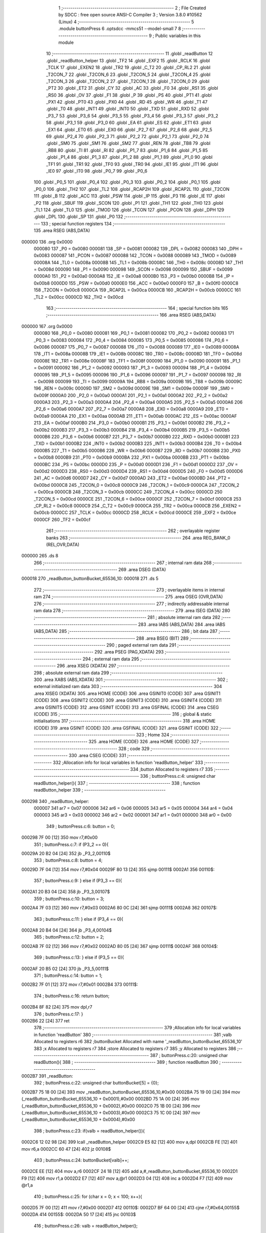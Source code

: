                                       1 ;--------------------------------------------------------
                                      2 ; File Created by SDCC : free open source ANSI-C Compiler
                                      3 ; Version 3.8.0 #10562 (Linux)
                                      4 ;--------------------------------------------------------
                                      5 	.module buttonPress
                                      6 	.optsdcc -mmcs51 --model-small
                                      7 	
                                      8 ;--------------------------------------------------------
                                      9 ; Public variables in this module
                                     10 ;--------------------------------------------------------
                                     11 	.globl _readButton
                                     12 	.globl _readButton_helper
                                     13 	.globl _TF2
                                     14 	.globl _EXF2
                                     15 	.globl _RCLK
                                     16 	.globl _TCLK
                                     17 	.globl _EXEN2
                                     18 	.globl _TR2
                                     19 	.globl _C_T2
                                     20 	.globl _CP_RL2
                                     21 	.globl _T2CON_7
                                     22 	.globl _T2CON_6
                                     23 	.globl _T2CON_5
                                     24 	.globl _T2CON_4
                                     25 	.globl _T2CON_3
                                     26 	.globl _T2CON_2
                                     27 	.globl _T2CON_1
                                     28 	.globl _T2CON_0
                                     29 	.globl _PT2
                                     30 	.globl _ET2
                                     31 	.globl _CY
                                     32 	.globl _AC
                                     33 	.globl _F0
                                     34 	.globl _RS1
                                     35 	.globl _RS0
                                     36 	.globl _OV
                                     37 	.globl _F1
                                     38 	.globl _P
                                     39 	.globl _PS
                                     40 	.globl _PT1
                                     41 	.globl _PX1
                                     42 	.globl _PT0
                                     43 	.globl _PX0
                                     44 	.globl _RD
                                     45 	.globl _WR
                                     46 	.globl _T1
                                     47 	.globl _T0
                                     48 	.globl _INT1
                                     49 	.globl _INT0
                                     50 	.globl _TXD
                                     51 	.globl _RXD
                                     52 	.globl _P3_7
                                     53 	.globl _P3_6
                                     54 	.globl _P3_5
                                     55 	.globl _P3_4
                                     56 	.globl _P3_3
                                     57 	.globl _P3_2
                                     58 	.globl _P3_1
                                     59 	.globl _P3_0
                                     60 	.globl _EA
                                     61 	.globl _ES
                                     62 	.globl _ET1
                                     63 	.globl _EX1
                                     64 	.globl _ET0
                                     65 	.globl _EX0
                                     66 	.globl _P2_7
                                     67 	.globl _P2_6
                                     68 	.globl _P2_5
                                     69 	.globl _P2_4
                                     70 	.globl _P2_3
                                     71 	.globl _P2_2
                                     72 	.globl _P2_1
                                     73 	.globl _P2_0
                                     74 	.globl _SM0
                                     75 	.globl _SM1
                                     76 	.globl _SM2
                                     77 	.globl _REN
                                     78 	.globl _TB8
                                     79 	.globl _RB8
                                     80 	.globl _TI
                                     81 	.globl _RI
                                     82 	.globl _P1_7
                                     83 	.globl _P1_6
                                     84 	.globl _P1_5
                                     85 	.globl _P1_4
                                     86 	.globl _P1_3
                                     87 	.globl _P1_2
                                     88 	.globl _P1_1
                                     89 	.globl _P1_0
                                     90 	.globl _TF1
                                     91 	.globl _TR1
                                     92 	.globl _TF0
                                     93 	.globl _TR0
                                     94 	.globl _IE1
                                     95 	.globl _IT1
                                     96 	.globl _IE0
                                     97 	.globl _IT0
                                     98 	.globl _P0_7
                                     99 	.globl _P0_6
                                    100 	.globl _P0_5
                                    101 	.globl _P0_4
                                    102 	.globl _P0_3
                                    103 	.globl _P0_2
                                    104 	.globl _P0_1
                                    105 	.globl _P0_0
                                    106 	.globl _TH2
                                    107 	.globl _TL2
                                    108 	.globl _RCAP2H
                                    109 	.globl _RCAP2L
                                    110 	.globl _T2CON
                                    111 	.globl _B
                                    112 	.globl _ACC
                                    113 	.globl _PSW
                                    114 	.globl _IP
                                    115 	.globl _P3
                                    116 	.globl _IE
                                    117 	.globl _P2
                                    118 	.globl _SBUF
                                    119 	.globl _SCON
                                    120 	.globl _P1
                                    121 	.globl _TH1
                                    122 	.globl _TH0
                                    123 	.globl _TL1
                                    124 	.globl _TL0
                                    125 	.globl _TMOD
                                    126 	.globl _TCON
                                    127 	.globl _PCON
                                    128 	.globl _DPH
                                    129 	.globl _DPL
                                    130 	.globl _SP
                                    131 	.globl _P0
                                    132 ;--------------------------------------------------------
                                    133 ; special function registers
                                    134 ;--------------------------------------------------------
                                    135 	.area RSEG    (ABS,DATA)
      000000                        136 	.org 0x0000
                           000080   137 _P0	=	0x0080
                           000081   138 _SP	=	0x0081
                           000082   139 _DPL	=	0x0082
                           000083   140 _DPH	=	0x0083
                           000087   141 _PCON	=	0x0087
                           000088   142 _TCON	=	0x0088
                           000089   143 _TMOD	=	0x0089
                           00008A   144 _TL0	=	0x008a
                           00008B   145 _TL1	=	0x008b
                           00008C   146 _TH0	=	0x008c
                           00008D   147 _TH1	=	0x008d
                           000090   148 _P1	=	0x0090
                           000098   149 _SCON	=	0x0098
                           000099   150 _SBUF	=	0x0099
                           0000A0   151 _P2	=	0x00a0
                           0000A8   152 _IE	=	0x00a8
                           0000B0   153 _P3	=	0x00b0
                           0000B8   154 _IP	=	0x00b8
                           0000D0   155 _PSW	=	0x00d0
                           0000E0   156 _ACC	=	0x00e0
                           0000F0   157 _B	=	0x00f0
                           0000C8   158 _T2CON	=	0x00c8
                           0000CA   159 _RCAP2L	=	0x00ca
                           0000CB   160 _RCAP2H	=	0x00cb
                           0000CC   161 _TL2	=	0x00cc
                           0000CD   162 _TH2	=	0x00cd
                                    163 ;--------------------------------------------------------
                                    164 ; special function bits
                                    165 ;--------------------------------------------------------
                                    166 	.area RSEG    (ABS,DATA)
      000000                        167 	.org 0x0000
                           000080   168 _P0_0	=	0x0080
                           000081   169 _P0_1	=	0x0081
                           000082   170 _P0_2	=	0x0082
                           000083   171 _P0_3	=	0x0083
                           000084   172 _P0_4	=	0x0084
                           000085   173 _P0_5	=	0x0085
                           000086   174 _P0_6	=	0x0086
                           000087   175 _P0_7	=	0x0087
                           000088   176 _IT0	=	0x0088
                           000089   177 _IE0	=	0x0089
                           00008A   178 _IT1	=	0x008a
                           00008B   179 _IE1	=	0x008b
                           00008C   180 _TR0	=	0x008c
                           00008D   181 _TF0	=	0x008d
                           00008E   182 _TR1	=	0x008e
                           00008F   183 _TF1	=	0x008f
                           000090   184 _P1_0	=	0x0090
                           000091   185 _P1_1	=	0x0091
                           000092   186 _P1_2	=	0x0092
                           000093   187 _P1_3	=	0x0093
                           000094   188 _P1_4	=	0x0094
                           000095   189 _P1_5	=	0x0095
                           000096   190 _P1_6	=	0x0096
                           000097   191 _P1_7	=	0x0097
                           000098   192 _RI	=	0x0098
                           000099   193 _TI	=	0x0099
                           00009A   194 _RB8	=	0x009a
                           00009B   195 _TB8	=	0x009b
                           00009C   196 _REN	=	0x009c
                           00009D   197 _SM2	=	0x009d
                           00009E   198 _SM1	=	0x009e
                           00009F   199 _SM0	=	0x009f
                           0000A0   200 _P2_0	=	0x00a0
                           0000A1   201 _P2_1	=	0x00a1
                           0000A2   202 _P2_2	=	0x00a2
                           0000A3   203 _P2_3	=	0x00a3
                           0000A4   204 _P2_4	=	0x00a4
                           0000A5   205 _P2_5	=	0x00a5
                           0000A6   206 _P2_6	=	0x00a6
                           0000A7   207 _P2_7	=	0x00a7
                           0000A8   208 _EX0	=	0x00a8
                           0000A9   209 _ET0	=	0x00a9
                           0000AA   210 _EX1	=	0x00aa
                           0000AB   211 _ET1	=	0x00ab
                           0000AC   212 _ES	=	0x00ac
                           0000AF   213 _EA	=	0x00af
                           0000B0   214 _P3_0	=	0x00b0
                           0000B1   215 _P3_1	=	0x00b1
                           0000B2   216 _P3_2	=	0x00b2
                           0000B3   217 _P3_3	=	0x00b3
                           0000B4   218 _P3_4	=	0x00b4
                           0000B5   219 _P3_5	=	0x00b5
                           0000B6   220 _P3_6	=	0x00b6
                           0000B7   221 _P3_7	=	0x00b7
                           0000B0   222 _RXD	=	0x00b0
                           0000B1   223 _TXD	=	0x00b1
                           0000B2   224 _INT0	=	0x00b2
                           0000B3   225 _INT1	=	0x00b3
                           0000B4   226 _T0	=	0x00b4
                           0000B5   227 _T1	=	0x00b5
                           0000B6   228 _WR	=	0x00b6
                           0000B7   229 _RD	=	0x00b7
                           0000B8   230 _PX0	=	0x00b8
                           0000B9   231 _PT0	=	0x00b9
                           0000BA   232 _PX1	=	0x00ba
                           0000BB   233 _PT1	=	0x00bb
                           0000BC   234 _PS	=	0x00bc
                           0000D0   235 _P	=	0x00d0
                           0000D1   236 _F1	=	0x00d1
                           0000D2   237 _OV	=	0x00d2
                           0000D3   238 _RS0	=	0x00d3
                           0000D4   239 _RS1	=	0x00d4
                           0000D5   240 _F0	=	0x00d5
                           0000D6   241 _AC	=	0x00d6
                           0000D7   242 _CY	=	0x00d7
                           0000AD   243 _ET2	=	0x00ad
                           0000BD   244 _PT2	=	0x00bd
                           0000C8   245 _T2CON_0	=	0x00c8
                           0000C9   246 _T2CON_1	=	0x00c9
                           0000CA   247 _T2CON_2	=	0x00ca
                           0000CB   248 _T2CON_3	=	0x00cb
                           0000CC   249 _T2CON_4	=	0x00cc
                           0000CD   250 _T2CON_5	=	0x00cd
                           0000CE   251 _T2CON_6	=	0x00ce
                           0000CF   252 _T2CON_7	=	0x00cf
                           0000C8   253 _CP_RL2	=	0x00c8
                           0000C9   254 _C_T2	=	0x00c9
                           0000CA   255 _TR2	=	0x00ca
                           0000CB   256 _EXEN2	=	0x00cb
                           0000CC   257 _TCLK	=	0x00cc
                           0000CD   258 _RCLK	=	0x00cd
                           0000CE   259 _EXF2	=	0x00ce
                           0000CF   260 _TF2	=	0x00cf
                                    261 ;--------------------------------------------------------
                                    262 ; overlayable register banks
                                    263 ;--------------------------------------------------------
                                    264 	.area REG_BANK_0	(REL,OVR,DATA)
      000000                        265 	.ds 8
                                    266 ;--------------------------------------------------------
                                    267 ; internal ram data
                                    268 ;--------------------------------------------------------
                                    269 	.area DSEG    (DATA)
      000018                        270 _readButton_buttonBucket_65536_10:
      000018                        271 	.ds 5
                                    272 ;--------------------------------------------------------
                                    273 ; overlayable items in internal ram 
                                    274 ;--------------------------------------------------------
                                    275 	.area	OSEG    (OVR,DATA)
                                    276 ;--------------------------------------------------------
                                    277 ; indirectly addressable internal ram data
                                    278 ;--------------------------------------------------------
                                    279 	.area ISEG    (DATA)
                                    280 ;--------------------------------------------------------
                                    281 ; absolute internal ram data
                                    282 ;--------------------------------------------------------
                                    283 	.area IABS    (ABS,DATA)
                                    284 	.area IABS    (ABS,DATA)
                                    285 ;--------------------------------------------------------
                                    286 ; bit data
                                    287 ;--------------------------------------------------------
                                    288 	.area BSEG    (BIT)
                                    289 ;--------------------------------------------------------
                                    290 ; paged external ram data
                                    291 ;--------------------------------------------------------
                                    292 	.area PSEG    (PAG,XDATA)
                                    293 ;--------------------------------------------------------
                                    294 ; external ram data
                                    295 ;--------------------------------------------------------
                                    296 	.area XSEG    (XDATA)
                                    297 ;--------------------------------------------------------
                                    298 ; absolute external ram data
                                    299 ;--------------------------------------------------------
                                    300 	.area XABS    (ABS,XDATA)
                                    301 ;--------------------------------------------------------
                                    302 ; external initialized ram data
                                    303 ;--------------------------------------------------------
                                    304 	.area XISEG   (XDATA)
                                    305 	.area HOME    (CODE)
                                    306 	.area GSINIT0 (CODE)
                                    307 	.area GSINIT1 (CODE)
                                    308 	.area GSINIT2 (CODE)
                                    309 	.area GSINIT3 (CODE)
                                    310 	.area GSINIT4 (CODE)
                                    311 	.area GSINIT5 (CODE)
                                    312 	.area GSINIT  (CODE)
                                    313 	.area GSFINAL (CODE)
                                    314 	.area CSEG    (CODE)
                                    315 ;--------------------------------------------------------
                                    316 ; global & static initialisations
                                    317 ;--------------------------------------------------------
                                    318 	.area HOME    (CODE)
                                    319 	.area GSINIT  (CODE)
                                    320 	.area GSFINAL (CODE)
                                    321 	.area GSINIT  (CODE)
                                    322 ;--------------------------------------------------------
                                    323 ; Home
                                    324 ;--------------------------------------------------------
                                    325 	.area HOME    (CODE)
                                    326 	.area HOME    (CODE)
                                    327 ;--------------------------------------------------------
                                    328 ; code
                                    329 ;--------------------------------------------------------
                                    330 	.area CSEG    (CODE)
                                    331 ;------------------------------------------------------------
                                    332 ;Allocation info for local variables in function 'readButton_helper'
                                    333 ;------------------------------------------------------------
                                    334 ;button                    Allocated to registers r7 
                                    335 ;------------------------------------------------------------
                                    336 ;	buttonPress.c:4: unsigned char readButton_helper(){
                                    337 ;	-----------------------------------------
                                    338 ;	 function readButton_helper
                                    339 ;	-----------------------------------------
      000298                        340 _readButton_helper:
                           000007   341 	ar7 = 0x07
                           000006   342 	ar6 = 0x06
                           000005   343 	ar5 = 0x05
                           000004   344 	ar4 = 0x04
                           000003   345 	ar3 = 0x03
                           000002   346 	ar2 = 0x02
                           000001   347 	ar1 = 0x01
                           000000   348 	ar0 = 0x00
                                    349 ;	buttonPress.c:6: button = 0;
      000298 7F 00            [12]  350 	mov	r7,#0x00
                                    351 ;	buttonPress.c:7: if (P3_2 == 0){
      00029A 20 B2 04         [24]  352 	jb	_P3_2,00110$
                                    353 ;	buttonPress.c:8: button = 4;
      00029D 7F 04            [12]  354 	mov	r7,#0x04
      00029F 80 13            [24]  355 	sjmp	00111$
      0002A1                        356 00110$:
                                    357 ;	buttonPress.c:9: } else if (P3_3 == 0){
      0002A1 20 B3 04         [24]  358 	jb	_P3_3,00107$
                                    359 ;	buttonPress.c:10: button = 3;
      0002A4 7F 03            [12]  360 	mov	r7,#0x03
      0002A6 80 0C            [24]  361 	sjmp	00111$
      0002A8                        362 00107$:
                                    363 ;	buttonPress.c:11: } else if (P3_4 == 0){
      0002A8 20 B4 04         [24]  364 	jb	_P3_4,00104$
                                    365 ;	buttonPress.c:12: button = 2;
      0002AB 7F 02            [12]  366 	mov	r7,#0x02
      0002AD 80 05            [24]  367 	sjmp	00111$
      0002AF                        368 00104$:
                                    369 ;	buttonPress.c:13: } else if (P3_5 == 0){
      0002AF 20 B5 02         [24]  370 	jb	_P3_5,00111$
                                    371 ;	buttonPress.c:14: button = 1;
      0002B2 7F 01            [12]  372 	mov	r7,#0x01
      0002B4                        373 00111$:
                                    374 ;	buttonPress.c:16: return button;
      0002B4 8F 82            [24]  375 	mov	dpl,r7
                                    376 ;	buttonPress.c:17: }
      0002B6 22               [24]  377 	ret
                                    378 ;------------------------------------------------------------
                                    379 ;Allocation info for local variables in function 'readButton'
                                    380 ;------------------------------------------------------------
                                    381 ;valb                      Allocated to registers r6 
                                    382 ;buttonBucket              Allocated with name '_readButton_buttonBucket_65536_10'
                                    383 ;x                         Allocated to registers r7 
                                    384 ;store                     Allocated to registers r7 
                                    385 ;y                         Allocated to registers 
                                    386 ;------------------------------------------------------------
                                    387 ;	buttonPress.c:20: unsigned char readButton(){
                                    388 ;	-----------------------------------------
                                    389 ;	 function readButton
                                    390 ;	-----------------------------------------
      0002B7                        391 _readButton:
                                    392 ;	buttonPress.c:22: unsigned char buttonBucket[5] = {0};
      0002B7 75 18 00         [24]  393 	mov	_readButton_buttonBucket_65536_10,#0x00
      0002BA 75 19 00         [24]  394 	mov	(_readButton_buttonBucket_65536_10 + 0x0001),#0x00
      0002BD 75 1A 00         [24]  395 	mov	(_readButton_buttonBucket_65536_10 + 0x0002),#0x00
      0002C0 75 1B 00         [24]  396 	mov	(_readButton_buttonBucket_65536_10 + 0x0003),#0x00
      0002C3 75 1C 00         [24]  397 	mov	(_readButton_buttonBucket_65536_10 + 0x0004),#0x00
                                    398 ;	buttonPress.c:23: if(valb = readButton_helper()){
      0002C6 12 02 98         [24]  399 	lcall	_readButton_helper
      0002C9 E5 82            [12]  400 	mov	a,dpl
      0002CB FE               [12]  401 	mov	r6,a
      0002CC 60 47            [24]  402 	jz	00108$
                                    403 ;	buttonPress.c:24: buttonBucket[valb]++;
      0002CE EE               [12]  404 	mov	a,r6
      0002CF 24 18            [12]  405 	add	a,#_readButton_buttonBucket_65536_10
      0002D1 F9               [12]  406 	mov	r1,a
      0002D2 E7               [12]  407 	mov	a,@r1
      0002D3 04               [12]  408 	inc	a
      0002D4 F7               [12]  409 	mov	@r1,a
                                    410 ;	buttonPress.c:25: for (char x = 0; x < 100; x++){
      0002D5 7F 00            [12]  411 	mov	r7,#0x00
      0002D7                        412 00110$:
      0002D7 BF 64 00         [24]  413 	cjne	r7,#0x64,00155$
      0002DA                        414 00155$:
      0002DA 50 17            [24]  415 	jnc	00103$
                                    416 ;	buttonPress.c:26: valb = readButton_helper();
      0002DC C0 07            [24]  417 	push	ar7
      0002DE 12 02 98         [24]  418 	lcall	_readButton_helper
      0002E1 AE 82            [24]  419 	mov	r6,dpl
      0002E3 D0 07            [24]  420 	pop	ar7
                                    421 ;	buttonPress.c:27: if (valb){
      0002E5 EE               [12]  422 	mov	a,r6
      0002E6 60 08            [24]  423 	jz	00111$
                                    424 ;	buttonPress.c:28: buttonBucket[valb]++;
      0002E8 EE               [12]  425 	mov	a,r6
      0002E9 24 18            [12]  426 	add	a,#_readButton_buttonBucket_65536_10
      0002EB F9               [12]  427 	mov	r1,a
      0002EC E7               [12]  428 	mov	a,@r1
      0002ED FE               [12]  429 	mov	r6,a
      0002EE 04               [12]  430 	inc	a
      0002EF F7               [12]  431 	mov	@r1,a
      0002F0                        432 00111$:
                                    433 ;	buttonPress.c:25: for (char x = 0; x < 100; x++){
      0002F0 0F               [12]  434 	inc	r7
      0002F1 80 E4            [24]  435 	sjmp	00110$
      0002F3                        436 00103$:
                                    437 ;	buttonPress.c:31: char store = 0;
      0002F3 7F 00            [12]  438 	mov	r7,#0x00
                                    439 ;	buttonPress.c:32: for (char y = 1; y < 4; y++){
      0002F5 7E 01            [12]  440 	mov	r6,#0x01
      0002F7                        441 00113$:
      0002F7 BE 04 00         [24]  442 	cjne	r6,#0x04,00158$
      0002FA                        443 00158$:
      0002FA 50 16            [24]  444 	jnc	00106$
                                    445 ;	buttonPress.c:33: if (buttonBucket[y] > buttonBucket[store]){
      0002FC EE               [12]  446 	mov	a,r6
      0002FD 24 18            [12]  447 	add	a,#_readButton_buttonBucket_65536_10
      0002FF F9               [12]  448 	mov	r1,a
      000300 87 05            [24]  449 	mov	ar5,@r1
      000302 EF               [12]  450 	mov	a,r7
      000303 24 18            [12]  451 	add	a,#_readButton_buttonBucket_65536_10
      000305 F9               [12]  452 	mov	r1,a
      000306 87 04            [24]  453 	mov	ar4,@r1
      000308 C3               [12]  454 	clr	c
      000309 EC               [12]  455 	mov	a,r4
      00030A 9D               [12]  456 	subb	a,r5
      00030B 50 02            [24]  457 	jnc	00114$
                                    458 ;	buttonPress.c:34: store = y;
      00030D 8E 07            [24]  459 	mov	ar7,r6
      00030F                        460 00114$:
                                    461 ;	buttonPress.c:32: for (char y = 1; y < 4; y++){
      00030F 0E               [12]  462 	inc	r6
      000310 80 E5            [24]  463 	sjmp	00113$
      000312                        464 00106$:
                                    465 ;	buttonPress.c:37: return store;	
      000312 8F 82            [24]  466 	mov	dpl,r7
      000314 22               [24]  467 	ret
      000315                        468 00108$:
                                    469 ;	buttonPress.c:39: return 0;
      000315 75 82 00         [24]  470 	mov	dpl,#0x00
                                    471 ;	buttonPress.c:40: }
      000318 22               [24]  472 	ret
                                    473 	.area CSEG    (CODE)
                                    474 	.area CONST   (CODE)
                                    475 	.area XINIT   (CODE)
                                    476 	.area CABS    (ABS,CODE)
